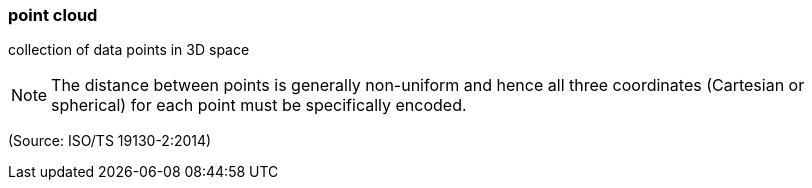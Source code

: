 === point cloud

collection of data points in 3D space

NOTE: The distance between points is generally non-uniform and hence all three coordinates (Cartesian or spherical) for each point must be specifically encoded.

(Source: ISO/TS 19130-2:2014)

